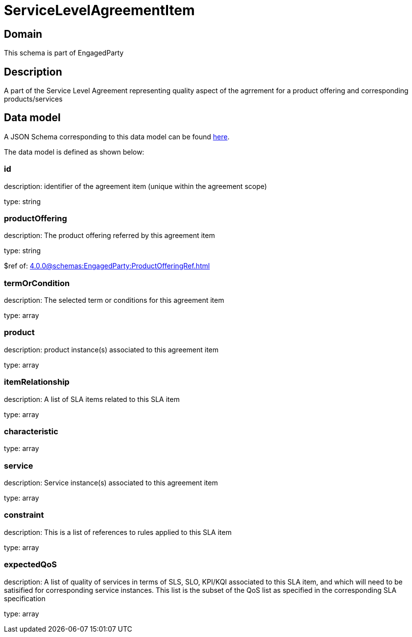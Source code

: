 = ServiceLevelAgreementItem

[#domain]
== Domain

This schema is part of EngagedParty

[#description]
== Description
A part of the Service Level Agreement representing quality aspect of the agrrement for a product offering and corresponding products/services


[#data_model]
== Data model

A JSON Schema corresponding to this data model can be found https://tmforum.org[here].

The data model is defined as shown below:


=== id
description: identifier of the agreement item (unique within the agreement scope) 

type: string


=== productOffering
description: The product offering referred by this agreement item

type: string

$ref of: xref:4.0.0@schemas:EngagedParty:ProductOfferingRef.adoc[]


=== termOrCondition
description: The selected term or conditions for this agreement item

type: array


=== product
description: product instance(s) associated to this agreement item

type: array


=== itemRelationship
description: A list of SLA items related to this SLA item

type: array


=== characteristic
type: array


=== service
description: Service instance(s) associated to this agreement item

type: array


=== constraint
description: This is a list of references to rules applied to this SLA item

type: array


=== expectedQoS
description: A list of quality of services in terms of SLS, SLO, KPI/KQI associated to this SLA item, and which will need to be satisified for corresponding service instances. This list is the subset of the QoS list as specified in the corresponding SLA specification

type: array

